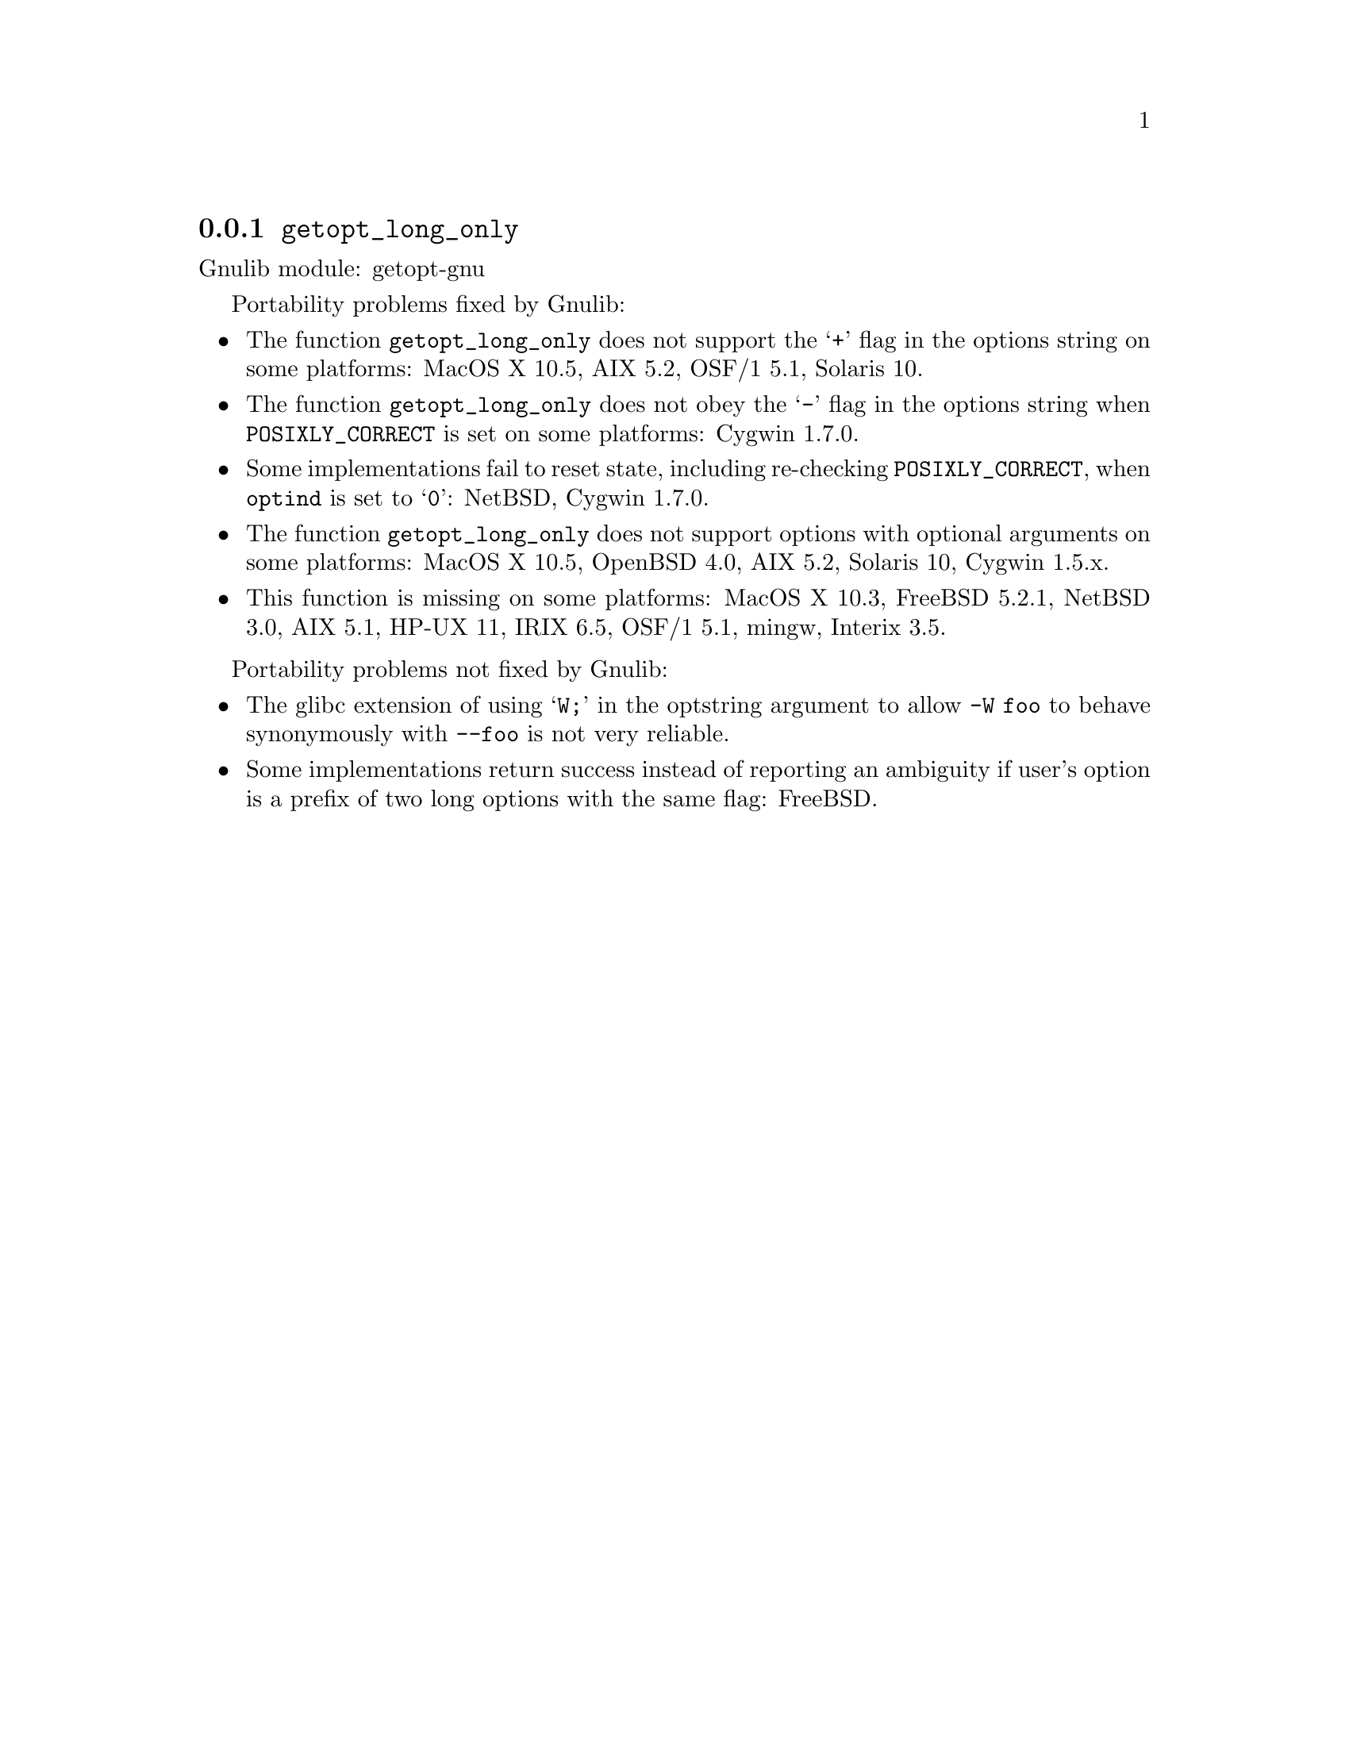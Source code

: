 @node getopt_long_only
@subsection @code{getopt_long_only}
@findex getopt_long_only

Gnulib module: getopt-gnu

Portability problems fixed by Gnulib:
@itemize
@item
The function @code{getopt_long_only} does not support the @samp{+}
flag in the options string on some platforms:
MacOS X 10.5, AIX 5.2, OSF/1 5.1, Solaris 10.
@item
The function @code{getopt_long_only} does not obey the @samp{-} flag
in the options string when @env{POSIXLY_CORRECT} is set on some platforms:
Cygwin 1.7.0.
@item
Some implementations fail to reset state, including re-checking
@env{POSIXLY_CORRECT}, when @code{optind} is set to @samp{0}:
NetBSD, Cygwin 1.7.0.
@item
The function @code{getopt_long_only} does not support options with
optional arguments on some platforms:
MacOS X 10.5, OpenBSD 4.0, AIX 5.2, Solaris 10, Cygwin 1.5.x.
@item
This function is missing on some platforms:
MacOS X 10.3, FreeBSD 5.2.1, NetBSD 3.0, AIX 5.1, HP-UX 11, IRIX 6.5,
OSF/1 5.1, mingw, Interix 3.5.
@end itemize

Portability problems not fixed by Gnulib:
@itemize
@item
The glibc extension of using @samp{W;} in the optstring argument to
allow @code{-W foo} to behave synonymously with @code{--foo} is not
very reliable.
@item
Some implementations return success instead of reporting an ambiguity
if user's option is a prefix of two long options with the same flag:
FreeBSD.
@end itemize
